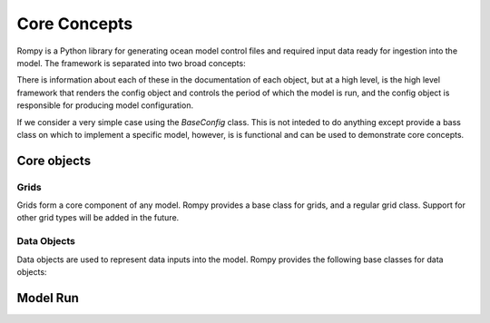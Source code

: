 =================================
Core Concepts
=================================

Rompy is a Python library for generating ocean model control files and required input
data ready for ingestion into the model. The framework is separated into two broad
concepts:


.. autosummary::
    :nosignatures:
    :toctree: _generated/

    rompy.model.ModelRun
    rompy.core.BaseConfig

There is information about each of these in the documentation of each object, but at a
high level, is the high level framework that renders the config object and controls the
period of which the model is run, and the config object is responsible for producing
model configuration. 

If we consider a very simple case using the `BaseConfig` class. This is not inteded to
do anything except provide a bass class on which to implement a specific model,
however, is is functional and can be used to demonstrate core concepts.


Core objects 
---------------

Grids
^^^^^

Grids form a core component of any model. Rompy provides a base class for grids, and a
regular grid class. Support for other grid types will be added in the future.


.. autosummary::
    :nosignatures:
    :toctree: _generated/

    rompy.core.grid.BaseGrid
    rompy.core.grid.RegularGrid


Data Objects
^^^^^^^^^^^^

Data objects are used to represent data inputs into the model. Rompy provides the
following base classes for data objects:

.. autosummary::
    :nosignatures:
    :toctree: _generated/

    rompy.core.data.DataBlob
    rompy.core.data.DataGrid



Model Run 
---------------

.. autosummary::
    :nosignatures:
    :toctree: _generated/

    rompy.model.ModelRun
